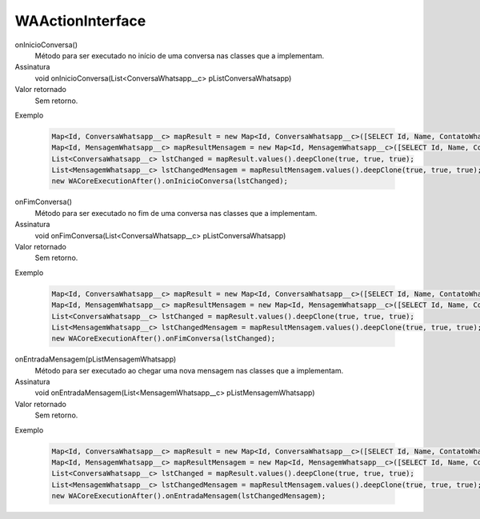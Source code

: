 #################
WAActionInterface
#################

onInicioConversa()
  Método para ser executado no início de uma conversa nas classes que a implementam.
Assinatura
  void onInicioConversa(List<ConversaWhatsapp__c> pListConversaWhatsapp)
Valor retornado
  Sem retorno.
Exemplo

   .. code-block:: apex

      Map<Id, ConversaWhatsapp__c> mapResult = new Map<Id, ConversaWhatsapp__c>([SELECT Id, Name, ContatoWhatsapp__r.Name, ContatoWhatsapp__r.Numero__c, Status__c FROM ConversaWhatsapp__c]);
      Map<Id, MensagemWhatsapp__c> mapResultMensagem = new Map<Id, MensagemWhatsapp__c>([SELECT Id, Name, ConversaWhatsapp__c, Corpo__c, Destino__c, Direcao__c, Origem__c, Status__c FROM MensagemWhatsapp__c]);
      List<ConversaWhatsapp__c> lstChanged = mapResult.values().deepClone(true, true, true);
      List<MensagemWhatsapp__c> lstChangedMensagem = mapResultMensagem.values().deepClone(true, true, true);
      new WACoreExecutionAfter().onInicioConversa(lstChanged);
      
onFimConversa()
  Método para ser executado no fim de uma conversa nas classes que a implementam.
Assinatura
  void onFimConversa(List<ConversaWhatsapp__c> pListConversaWhatsapp)
Valor retornado
  Sem retorno.
Exemplo

   .. code-block:: apex

      Map<Id, ConversaWhatsapp__c> mapResult = new Map<Id, ConversaWhatsapp__c>([SELECT Id, Name, ContatoWhatsapp__r.Name, ContatoWhatsapp__r.Numero__c, Status__c FROM ConversaWhatsapp__c]);
      Map<Id, MensagemWhatsapp__c> mapResultMensagem = new Map<Id, MensagemWhatsapp__c>([SELECT Id, Name, ConversaWhatsapp__c, Corpo__c, Destino__c, Direcao__c, Origem__c, Status__c FROM MensagemWhatsapp__c]);
      List<ConversaWhatsapp__c> lstChanged = mapResult.values().deepClone(true, true, true);
      List<MensagemWhatsapp__c> lstChangedMensagem = mapResultMensagem.values().deepClone(true, true, true);
      new WACoreExecutionAfter().onFimConversa(lstChanged);
        
onEntradaMensagem(pListMensagemWhatsapp)
  Método para ser executado ao chegar uma nova mensagem nas classes que a implementam.
Assinatura
  void onEntradaMensagem(List<MensagemWhatsapp__c> pListMensagemWhatsapp)
Valor retornado
  Sem retorno.
Exemplo

   .. code-block:: apex

      Map<Id, ConversaWhatsapp__c> mapResult = new Map<Id, ConversaWhatsapp__c>([SELECT Id, Name, ContatoWhatsapp__r.Name, ContatoWhatsapp__r.Numero__c, Status__c FROM ConversaWhatsapp__c]);
      Map<Id, MensagemWhatsapp__c> mapResultMensagem = new Map<Id, MensagemWhatsapp__c>([SELECT Id, Name, ConversaWhatsapp__c, Corpo__c, Destino__c, Direcao__c, Origem__c, Status__c FROM MensagemWhatsapp__c]);
      List<ConversaWhatsapp__c> lstChanged = mapResult.values().deepClone(true, true, true);
      List<MensagemWhatsapp__c> lstChangedMensagem = mapResultMensagem.values().deepClone(true, true, true);
      new WACoreExecutionAfter().onEntradaMensagem(lstChangedMensagem);      


